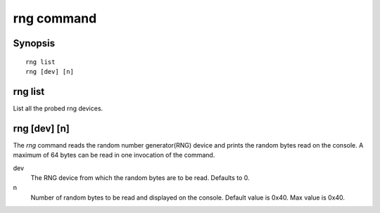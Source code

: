 .. SPDX-License-Identifier: GPL-2.0+

.. index::
   single: rng (command)

rng command
===========

Synopsis
--------

::

    rng list
    rng [dev] [n]

rng list
--------

List all the probed rng devices.

rng [dev] [n]
-------------

The *rng* command reads the random number generator(RNG) device and
prints the random bytes read on the console. A maximum of 64 bytes can
be read in one invocation of the command.

dev
    The RNG device from which the random bytes are to be
    read. Defaults to 0.

n
    Number of random bytes to be read and displayed on the
    console. Default value is 0x40. Max value is 0x40.
